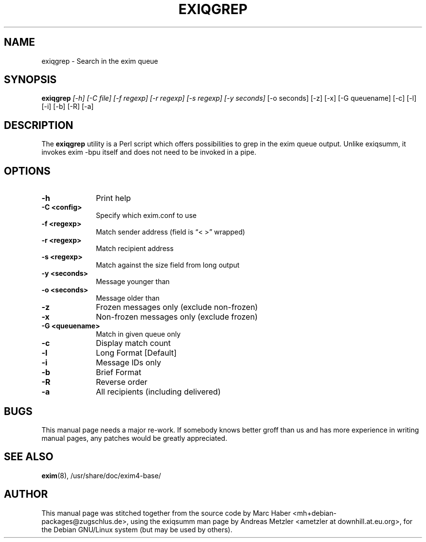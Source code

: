 .\"                                      Hey, EMACS: -*- nroff -*-
.\" First parameter, NAME, should be all caps
.\" Second parameter, SECTION, should be 1-8, maybe w/ subsection
.\" other parameters are allowed: see man(7), man(1)
.TH EXIQGREP 8 "January 27, 2022"
.\" Please adjust this date whenever revising the manpage.
.\"
.\" Some roff macros, for reference:
.\" .nh        disable hyphenation
.\" .hy        enable hyphenation
.\" .ad l      left justify
.\" .ad b      justify to both left and right margins
.\" .nf        disable filling
.\" .fi        enable filling
.\" .br        insert line break
.\" .sp <n>    insert n+1 empty lines
.\" for manpage-specific macros, see man(7)
.\" \(oqthis text is enclosed in single quotes\(cq
.\" \(lqthis text is enclosed in double quotes\(rq
.SH NAME
exiqgrep \- Search in the exim queue
.SH SYNOPSIS
.B exiqgrep
.I [\-h] [\-C file] [\-f regexp] [\-r regexp] [\-s regexp] [\-y seconds]
[\-o seconds] [\-z] [\-x] [\-G queuename] [\-c] [\-l] [\-i] [\-b] [\-R] [\-a]

.SH DESCRIPTION
The
.B exiqgrep
utility is a Perl script which offers possibilities to grep in the
exim queue output. Unlike exiqsumm, it invokes exim \-bpu itself and
does not need to be invoked in a pipe.

.SH OPTIONS
.TP 10
\fB\-h\fR
Print help
.TP
\fB\-C <config>\fR
Specify which exim.conf to use
.TP
\fB\-f <regexp>\fR
Match sender address (field is \(lq< >\(rq wrapped)
.TP
\fB\-r <regexp>\fR
Match recipient address
.TP
\fB\-s <regexp>\fR
Match against the size field from long output
.TP
\fB\-y <seconds>\fR
Message younger than
.TP
\fB\-o <seconds>\fR
Message older than
.TP
\fB\-z\fR
Frozen messages only (exclude non-frozen)
.TP
\fB\-x\fR
Non-frozen messages only (exclude frozen)
.TP
\fB\-G <queuename>\fR
Match in given queue only
.TP
\fB\-c\fR
Display match count
.TP
\fB\-l\fR
Long Format [Default]
.TP
\fB\-i\fR
Message IDs only
.TP
\fB\-b\fR
Brief Format
.TP
\fB\-R\fR
Reverse order
.TP
\fB\-a\fR
All recipients (including delivered)

.SH BUGS
This manual page needs a major re-work. If somebody knows better groff
than us and has more experience in writing manual pages, any patches
would be greatly appreciated.

.SH SEE ALSO
.BR exim (8),
/usr/share/doc/exim4\-base/

.SH AUTHOR
This manual page was stitched together from the source code by Marc
Haber <mh+debian\-packages@zugschlus.de>, using the exiqsumm man page by
Andreas Metzler <ametzler at downhill.at.eu.org>,
for the Debian GNU/Linux system (but may be used by others).
						
